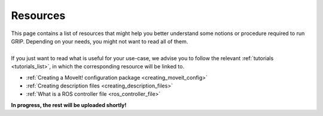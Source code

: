 .. _resources_list:
*********
Resources
*********

| This page contains a list of resources that might help you better understand some notions or procedure required to run GRIP. Depending on your needs, you might not want to read all of them.
|
| If you just want to read what is useful for your use-case, we advise you to follow the relevant :ref:`tutorials <tutorials_list>`, in which the corresponding resource will be linked to.

* :ref:`Creating a MoveIt! configuration package <creating_moveit_config>`
* :ref:`Creating description files <creating_description_files>`
* :ref:`What is a ROS controller file <ros_controller_file>`

| **In progress, the rest will be uploaded shortly!**
